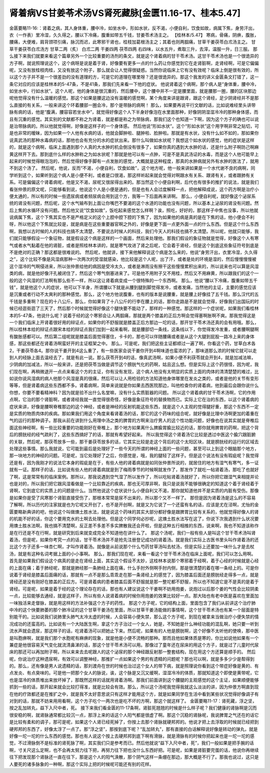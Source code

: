肾着病VS甘姜苓术汤VS肾死藏脉[金匮11.16-17、桂本5.47]
=====================================================

金匮要略11-16:：肾着之病，其人身体重，腰中冷，如坐水中，形如水状，反不渴，小便自利，饮食如故，病属下焦，身劳汗出，衣（一作表）里冷湿，久久得之，腰以下冷痛，腹重如带五千钱，甘姜苓术汤主之。
【桂林本/5.47】 寒病，骨痛，阴痹，腹胀，腰痛，大便难，肩背颈项引痛，脉沉而迟，此寒邪干肾也，桂枝加葛根汤主之；其着也则两腘痛，甘草干姜茯苓白朮汤主之。
甘草干姜茯苓白朮汤方
甘草二两（炙）  白朮二两  干姜四两  茯苓四两
右四味，以水五升，煮取三升，去滓，温服一升，日三服。
那么接下来我们就要来看这个篇章另外一个比较重要的汤剂的条文，就是这个肾着病的甘干苓术汤。这甘干苓术汤也是一个很诡异的方子啊，就说照理说这个，这个病呀是说是着于肾，好像要有更多一点的什么药让你感觉到它在走肾脏啊，走肾经啊，可是它偏偏呢，又没有放桂枝肉桂，又没有放这个附子，那么就会让人觉得很疑惑。当然你说临床上它有没有效呢？临床上倒是很有效的，所以这个方子并不是一个很差劲的没有道理的方，可是它的道理在哪里呀？还是很诡异的。那这个我发的讲义金匮条文打错了，这一条它对应的应该是桂林本的5-47条，不是41条，那我们先来看一下他的症状。
他说肾着这个病啊，那个病人是“身体重，腰中冷，如坐水中，行如水状”。这个人呢，他的身体是很沉重的，然后腰中，这个腰中并不一定是腰里面，就是腰那一圈，腰的区块那边呢他觉得没有什么温暖的感觉。那这个如果是腰这边没有温暖的感觉啊，某个角度来讲是跟肾，跟这个肾经，足少阴肾经并不是那么直接的有关系，一般来讲这个环着腰部一圈会冷，那个是带脉的病啊！
那么，如果要再说平行文献的话，比如说难经里头讲带脉有病的话，他是“腹满，腰容容若坐水中”，就觉得好像这个人下半身好像泡在水里面那种，好像阴阴湿湿冷冷的那种身体感，而且有沉重的感觉。其实别的文献都不称之为肾着，就是都是称之为带脉病，那我们这个也知道一下啊，因为这个方子的确也可以说是治带脉病的。所以他就觉得啊，好像是这样子的一个身体感。
然后他说“形如水状”。这个“形如水状”这个用字啊非常之贴切，可是也非常的暧昧，因为如果一个人他有水病的话，他就会脚肿啦、腿肿啦、脸肿啦。那就是有水状，没有什么如不如的，那如果你说真武汤的那种水毒病的话，那他也会有充分的水的症状出来。那什么叫做如水状呢？我想这个如水状的感觉，他的症状是这样的，就是这个病啊，临床上面遇到那个人真的大水肿的机会倒没有很多了，如果你真的遇到大水肿的话，还是什么附子啊防己啊麻黄这样开下去。那到底什么样的水肿称之为如水状呢？那就是他可以有一点肿，可是不是真武汤证的水毒，而是这个人他可能早上起来的时候觉得眼泡泡的，然后觉得好像手脚有一点发胀的感觉，大概就是这种程度，那真的水肿病就另外有水肿的医法了，就用不到这个汤了。
然后呢，他说，反而“不渴，小便自利，饮食如故”，这个地方呢，他一般来讲如果是一个水代谢不良的病啊，同学听到这个，如果听到这个病人是小便不利，或者是口很渴，那这样听起来就会觉得对啊跟水有关系、跟肾有关，或者跟肺有关系。可是偏偏这个肾着病呢，他是又不渴，尿呢又很尿得出来的。那当然这个小便自利啊，后代也有很多的推扩的说法，就是我们看张仲景的原文呢，只能够看到说，他说这个人是小便是通的，但是也有人会过度解释一点，把他解释成说，这个药方啊是治疗小便太通的，所以有的时候一些遗尿病或者频尿病会用到这个方，我等一下后面再来讲啊。
那么，小便自利呢，就好像这个泌尿系统的肾没有问题，然后呢，这个水气输布到上面让你嘴巴不要渴的这个水道的功能也没有问题，所以基本上泌尿的肾没有问题。然后上焦的水循环没有问题。然后他又说“饮食如故”，饭吃起来感觉怎么样啊？诶，照吃，好好的，那这样子中焦也没事，所以他就说病属下焦，这个下焦其实也不是严格定义的这个上腔中腔下腔的下焦了，因为如果他的病是真的是在下焦的话，他小便会不利呀，所以他这个下焦就比较是，就是病是在这些重要器官啊之外的，好像是更下面一点更外面一点的什么东西。但是这个什么东西啊，我想以古时候的人的科技也搞不太清楚，不要说古时候人的科技，我们今天人的科技也搞不太清楚。所以呢，他就只能够，我们就只能够假设一个象征物，就是假设这个病是这样的一个画面，然后来处理他。那我们假设的象征物就是觉得，好像这个人有寒气或者水气黏着在他的肾脏，或者是照桂林本讲的，就是寒气攻进了肾之后呢，它会着于肾经，但是这个到底这些象征符号到底是不是绝对的正确？那这都是很难说的。
然后呢，他就讲，接下来他解释说这个病是怎么来的，他说“身劳汗出，衣里冷湿，久久得之”，这个比较不像是风湿病那种一次两次的受湿就感染，他比较是这个人呢，出了汗，或者是处的环境是湿的，然后慢慢慢慢被这个湿冷的气啊侵进来，所以张仲景给他的病因是受冷太久，或者是淋雨没有擦干这些慢慢累积出来的，所以说来也可以算是风湿类的病，就是他好像汗孔被闭住了，然后这个寒气倒塞进来了。可是他不用附子又不用桂，然后又不用麻黄，所以跟我们的这个一般的这个风湿的打法啊有那么些不一样，所以这让肾着病变成一个很特殊的一个东西啊。
那么，他说“腰以下冷痛，腹重如带五千钱”，就是他这个人的症状，他可以下半身，所谓腰以下就是从腰到腿到脚觉得发冷，或者发痛，当然他的主证，主要的感觉应该是沉重或者行动不太爽利的那种感觉。那么，这个地方他说腹重，也有的版本是说腰重，就是腰上好像挂了五千钱。那么汉代的五千钱是多重啊？现在的十八公斤。那么，你如果背了十八公斤的行李在腰上的话，那你走路是不是就会觉得，好像我们出国玩的时候已经逛街逛了三天了，然后那个时候就觉得好像这个腿快要不能动了，那样的一种感觉。那这样的一个症状呢，如果我们看桂林本的5-47条，他说什么呢？说着于经的这个寒邪会让人两腘痛，那就是两个膝盖的正后方啊会觉得塞啊胀啊不爽。那我觉得这是一个我们临床上开肾着很好用的辩证点，如果你的不舒服就是膝盖正后方那边一坨的话，那开甘干苓术汤还真的会有用哦。那么，所以桂林本给的辩证点跟宋本给的辩证点我们加到一起来看啊，就是腰部切一条线，这条线以下，你觉得发冷发重，或者腰啊腿啊有酸胀感都可以。然后第二组呢就是膝盖后面觉得塞住，卡卡的，那也可以伴随腰痛或者是从这个大腿到屁股一路冷上来的身体感，那这些都还在肾着汤啊蛮好开的主证框架之中。
那么，可是呢，我们把这些主证都顺过一遍了啊，你看这个药，甘草白术各2，干姜茯苓各4。那你说干姜开到4这么重了，有一些医家会说干姜你开到4啊味道也蛮浓的了，那味道那么浓的时候它就可以走到人的经脉上面去温经去了，就是有此一说。那么茯苓开到4的话，像真武汤啊，如果小便不利茯苓就会开到4，就是加减法嘛，少阴病的加减法，所以一般来讲，还是把茯苓当做是调节这个膀胱气化的药啊，姑且这么想。但是实际上这个药很怪，因为呢，我们现在啊，再稍微退开一点点来看这个方的主证，你有没有发现，这个病人他没有太明显的实质上面的肉体的清清楚楚的难过，比如说你说风湿病的病人他那个风湿是真的很痛，然后可以让人用检验的方法知道他身体哪里在发炎之类的，或者是他的关节有变形等等，但是肾着病这些东西都不多。肾着病啊，简单来说就是你如果去西医院那边，叫他检查你的肾着病，他到最后会跟你说什么你想，你要不要看精神科？因为就是验不出什么名堂嘛，没有什么实质脏器的问题。
所以这个肾着病的甘干苓术汤啊，它的作用点啊，它治的那个肾脏啊，或者肾经我就一直觉得很奇怪，好像是象征符号的替换物而已。实际上它在治的东西，以这个肾着病的症状来讲，好像是腰啊脊椎那边的这个神经，或者是神经的反射机能这些东西，就是这个人主观的觉得腿好重，那这个东西不一定是实质的物质肉体的疾病。那如果我们用这个角度来看肾着汤的话，那它的这个药味的组合呢，就好像是比理中汤啊更加的着重在气的运行的那种调子。那我从前在讲到什么用理中汤之类的脾胃的方啊来治疗男人的这个性功能问题，好像也在说其实就是脊椎后面这些神经啊，有一些比较重要的功能刚好在脊椎上，那个地方如果离什么脾腧胃腧比较近的话，那你就用脾胃的药啊，把这个背后的膀胱经的经气疏利了，这些东西搞好了的话，那就有希望好起来。
所以我觉得这个肾着汤它比较是透过中医这个腧穴跟脏腑的关联，然后呢，那茯苓放多一些，那干姜茯苓放多的话，它其实比较是走这个背后的这个太阳区块，就是膀胱经的运行的区域去处理这些事情。那么我就说，它可能到最后是处理好了一些今天的所谓的神经上面的一些问题，甚至可以上到这个眼脑那个地方，那一块地方的神经的问题。可是呢，当它处理好了之后，你感觉是，哦，我的腿轻了这样子。但是这个说法有没有瑕疵呢？我觉得还是有，因为我刚才的说法它本身的瑕疵是在于，有些人他的肾着病就是如同张仲景所说的，就居住的地方有湿气有寒气，多一证就有一证。那样子的话，比如说有些人他的肾着病就是到了梅雨季节的时候啊就发作了，那发作了就吃一帖肾着汤，那吃了也就好了啊，这是常常有的临床案例。那所以，那我说遇到空气湿了所以发作了，所以吃帖肾着汤就好了，所以你把它跟湿气来相提并论也是对的，所以我们把它跟风湿看做是一个比较靠近的疾病，那也无可厚非啊，我只是说我不能够很确定的知道这个着于肾经着于肾啊，它到底它的实质上的问题是什么。当然他说这个症状说什么小便自利又不渴，那你就知道他并不是实质的内脏有受伤。那像是如果你是受了风寒那个肾脏直接受伤了，那根本常常是尿不出来的，所以那个又不一样了。
那但是因为肾着汤是这么的不容易了解啊，所以历代的注家就是也为它呢又开创了，也不是开创啊，就是又为它说了一个还蛮有名的话，应该是尤在泾啊，尤怡的金匮要略新典讲的吧，他说这个叫做燠土胜水法，就是说这个药味的其实大部分都好像是跟脾胃比较有关系的，他就觉得好像人的肾的机能不好的话，你这个要用克水的土啊去处理他。但是这个同学何必抄呢，这燠土胜水法写在这了，你说下次我遇到什么状况要用燠土胜水法啊，我也搞不清楚啊，反正差不多差不多实脾散我还会开啦，但是这种五行相推的东西，说来啊，我也不知道该称作是在行还是不在行啊，就是研究到后来就变成完全不知道他在讲什么了。
那这个汤呢，我们一般有些人是叫这个甘干苓术汤叫肾着汤，但是呢，如果你考究一点的话，甘干苓术汤并不是抢先注册登记成功的肾着汤。就是我们实际上古医书里头叫作肾着汤的还比这个方子还多一味杏仁啊，才叫作肾着汤。就像是从前说那个什么芍药甘草汤叫去杖汤，但是实际上还要加一味什么才是去杖汤，就是有这种名词考据上面的小小事啊。
那么，那我们现在呢，来看一看这个甘干苓术汤在临床上面呢，我们可以怎么用啊。首先是如果我们假设这个病真的是走在肾经上面，其实这个假设不太妙，这桂林本说那个寒邪着于经啊，着于心经的时候就是心经的上面在痛；着于肺经呢，那就是肺经那一条肺经上面在痛，什么手肘外侧啊手肘内侧，那是很清楚的着在哪一条经上的。可是你说着于肾经是膝盖后面痛的话，那就有一点不是那么乖乖走在那一条肾经上的感觉了，因为膝盖后面还是膀胱经走得多一点，就是肾经还是没有刚好在膝盖的正后方。可是肾着病的患者膝盖后面不舒服就是那一整坨都不舒服，所以也不知道它是不是真的是着于肾经。可是呢，如果是着于经的这个理论存在的话，那也有人建议说这个干姜啊不妨用炮姜，说炮过以后那个姜的气性会比较阴柔一点，比较能够去通经，就是这样子，所以有些人说肾着病的时候你用炮姜的效果比较好一点。那大陆也有老中医是喜欢在里面加一味独活来走督脉，就是用这样的方法补强这个方子的药性。
那这个方子呢，它的结构上面，里面包含了我们从前讲这个治疗肺中冷的这个快要肺萎的那个肺冷证的这个甘草干姜汤在里面，所以甘草干姜汤能做的事情啊，这个甘干苓术汤也有某一个层面是特别能干的。比如说我们说肺里头肺气太冷太虚的时候，人会容易小便失禁，那么这个方子呢，到现在被拿来当做治疗小便失禁的情况成功的还蛮高的。比如说有一个大陆医生啊，拿这个方子治过一个女人，她是，不知她是什么神经功能的混乱啊，她只要一听到流水声就会遗尿，那这样子的话，吃肾着汤可以把她止下来。然后呢，如果有的人他是膀胱啊，这个好像不太听他的使唤，那中医是叫胞痹啊，就是我们那个水胞呢有麻痹的现象，就是他是小便不流畅的那种。那而且他如果体质是寒的，你比如说他如果有一个兼症是他很容易天气变化就流清鼻涕的话，那这个甘干苓术汤可以用。那像过了童年还在尿床的用这个方子，就是过了儿童时代尿床的那还可以再加附子啊，所以来来去去呢跟人的这个泌尿的那个神经跟反射那一整套结构，现在用这个方还算是顺手的。
然后呢，你说治疗这种遗尿啊，有效可以调整神经，那推扩一点如果这个男的有遗精的问题呢？那也可以啊，就是多多少少是帮得到的。那么，还有像是男人说遗精的话，那刘渡舟在世的时候也治过这个女人的带下病，就是照理说你看到这个带症好像是黄的、有点发炎、有点臭味的。可是他一把那个女人的脉说，诶，这个脉是又沉又缓啊，湿湿冷冷的体质，那就知道这个即使是黄带呢，它也是湿冷的体质堆出来放坏掉了，那既然这样的话就用肾着汤啊。那我们前面讲到这个腰腿的主观感觉的这个主证，如果顺便能够抓到一些的话，那开起来就会比较打得准，就是比较会有效。那么，所以这个汤呢我觉得我就这么淡淡的讲，因为仲景方啊直到现在他的疗效都还是在推扩之中，就是我不太好意思说只有这样才能用这个方，就是如果同学在生活中看到某些状况觉得好像调子有对到的话，那就不妨来用用看啊，这个方子吃个一两次也是吃不坏的方啊，那这个就这样了。
金匮要略11-17：肾死藏，浮之坚，按之乱加转丸，益下入尺中者，死。
接下来我们看金匮的11-17条啊，肾脏死翘翘的时候是什么样子呢？我们健康的肾脉啊是沉而很安稳的啊，就肾脉通常都比较沉一点，那浮上来的话这个人阳气都是很虚了啊。那这个沉稳的肾脉呢，我说脾胃之气还在的话它是比较有柔和的调子，那可是呢，如果这个人肾已经死掉了，你按上去那个肾脉就硬邦邦的。他说才把上去浮取的时候就已经把到硬邦邦的东西了，好像太浮了一点了。那“浮之坚”，那按到底下呢？“乱加转丸”，那有直接的白话解释说好像是转动的弹丸，就是好像一坨一坨的什么东西的感觉。那也有人说这个按上去硬邦邦到底下啊有滑脉，就是滑脉有的时候你把起来也是一坨一坨的感觉，不过滑脉倒不是标准的肾死脉了啊，其实我们只是参考而已。然后他就说“益下入尺中者，死”，我们一般如果是把手腕的话啊，寸关尺这么定啊，也不会再太努力往下把，再努力往下把也没什么东西好把。可是呢，如果是肾脏要完蛋的话，他说你再继续往下把发现那个肾脉还一直在往下，那是这个人的阳气涣散，那个阴气这样一条绷在那边，那大概是不行了。那我也说过，这只是人要死的诸多脉象的一种啊，那这个实际上把的时候呢可能还有别的花样。
